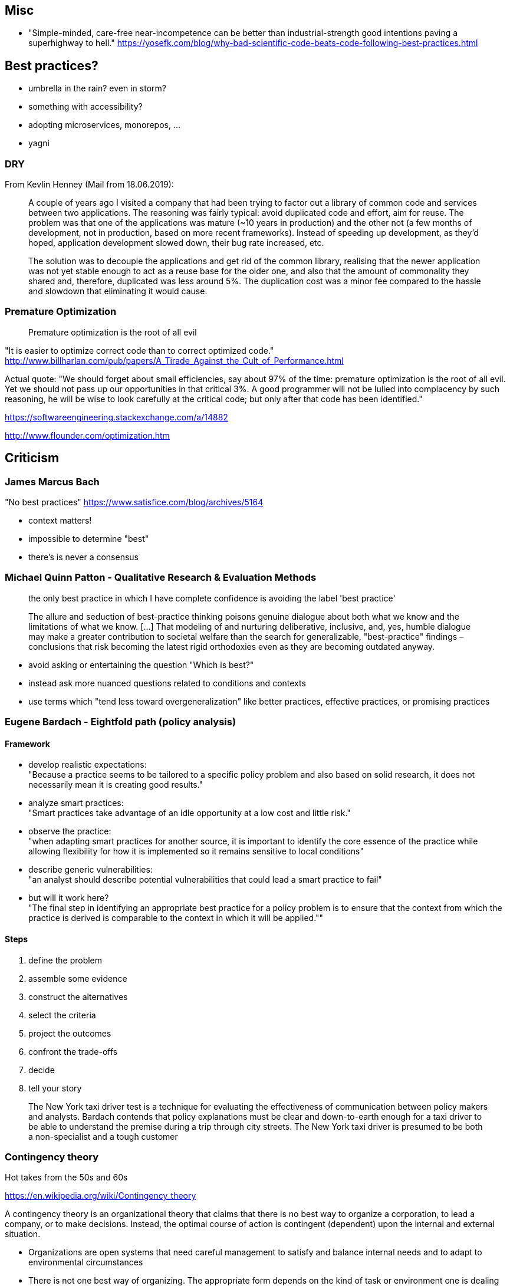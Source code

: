 == Misc

* "Simple-minded, care-free near-incompetence can be better than industrial-strength good intentions paving a superhighway to hell." https://yosefk.com/blog/why-bad-scientific-code-beats-code-following-best-practices.html

== Best practices?

* umbrella in the rain? even in storm?
* something with accessibility?
* adopting microservices, monorepos, ...
* yagni

=== DRY

From Kevlin Henney (Mail from 18.06.2019):

> A couple of years ago I visited a company that had been trying to factor
> out a library of common code and services between two applications. The
> reasoning was fairly typical: avoid duplicated code and effort, aim for
> reuse. The problem was that one of the applications was mature (~10 years
> in production) and the other not (a few months of development, not in
> production, based on more recent frameworks). Instead of speeding up
> development, as they'd hoped, application development slowed down, their
> bug rate increased, etc.
>
> The solution was to decouple the applications and get rid of the common
> library, realising that the newer application was not yet stable enough to
> act as a reuse base for the older one, and also that the amount of
> commonality they shared and, therefore, duplicated was less around 5%. The
> duplication cost was a minor fee compared to the hassle and slowdown that
> eliminating it would cause.

=== Premature Optimization

> Premature optimization is the root of all evil

"It is easier to optimize correct code than to correct optimized code."
http://www.billharlan.com/pub/papers/A_Tirade_Against_the_Cult_of_Performance.html

Actual quote: "We should forget about small efficiencies, say about 97% of the time: premature optimization is the root of all evil. Yet we should not pass up our opportunities in that critical 3%. A good programmer will not be lulled into complacency by such reasoning, he will be wise to look carefully at the critical code; but only after that code has been identified."

https://softwareengineering.stackexchange.com/a/14882

http://www.flounder.com/optimization.htm



== Criticism

=== James Marcus Bach

"No best practices"
https://www.satisfice.com/blog/archives/5164

* context matters!
* impossible to determine "best"
* there's is never a consensus

=== Michael Quinn Patton - Qualitative Research & Evaluation Methods

> the only best practice in which I have complete confidence is avoiding the label 'best practice'

> The allure and seduction of best-practice thinking poisons genuine dialogue about both what we know and the limitations of what we know. [...] That modeling of and nurturing deliberative, inclusive, and, yes, humble dialogue may make a greater contribution to societal welfare than the search for generalizable, "best-practice" findings – conclusions that risk becoming the latest rigid orthodoxies even as they are becoming outdated anyway.

* avoid asking or entertaining the question "Which is best?"
* instead ask more nuanced questions related to conditions and contexts
* use terms which "tend less toward overgeneralization" like better practices, effective practices, or promising practices

=== Eugene Bardach - Eightfold path (policy analysis)

==== Framework

* develop realistic expectations: +
"Because a practice seems to be tailored to a specific policy problem and also based on solid research, it does not necessarily mean it is creating good results."

* analyze smart practices: +
"Smart practices take advantage of an idle opportunity at a low cost and little risk."

* observe the practice: +
"when adapting smart practices for another source, it is important to identify the core essence of the practice while allowing flexibility for how it is implemented so it remains sensitive to local conditions"

* describe generic vulnerabilities: +
"an analyst should describe potential vulnerabilities that could lead a smart practice to fail"

* but will it work here? +
"The final step in identifying an appropriate best practice for a policy problem is to ensure that the context from which the practice is derived is comparable to the context in which it will be applied.""

==== Steps

. define the problem
. assemble some evidence
. construct the alternatives
. select the criteria
. project the outcomes
. confront the trade-offs
. decide
. tell your story

> The New York taxi driver test is a technique for evaluating the effectiveness of communication between policy makers and analysts. Bardach contends that policy explanations must be clear and down-to-earth enough for a taxi driver to be able to understand the premise during a trip through city streets. The New York taxi driver is presumed to be both a non-specialist and a tough customer

=== Contingency theory

Hot takes from the 50s and 60s

https://en.wikipedia.org/wiki/Contingency_theory

A contingency theory is an organizational theory that claims that there is no best way to organize a corporation, to lead a company, or to make decisions. Instead, the optimal course of action is contingent (dependent) upon the internal and external situation.

* Organizations are open systems that need careful management to satisfy and balance internal needs and to adapt to environmental circumstances
* There is not one best way of organizing. The appropriate form depends on the kind of task or environment one is dealing with.
* Management must be concerned, above all else, with achieving alignments and good fits
* Different types or species of organizations are needed in different types of environments

== Strategies to find suitable practices

=== Wikipedia

[quote, 'https://en.wikipedia.org/wiki/Best_practice[Wikipedia]']
____
Instead of it being "the best", a practice might simply be a smart practice, a good practice, or a promising practice.
This allows for a mix and match approach for making recommendations that might encompass pieces of many good practices.
____


=== Eugene Bardach - Eightfold path (policy analysis)

==== Framework

* develop realistic expectations: +
"Because a practice seems to be tailored to a specific policy problem and also based on solid research, it does not necessarily mean it is creating good results."

* analyze smart practices: +
"Smart practices take advantage of an idle opportunity at a low cost and little risk."

* observe the practice: +
"when adapting smart practices for another source, it is important to identify the core essence of the practice while allowing flexibility for how it is implemented so it remains sensitive to local conditions"

* describe generic vulnerabilities: +
"an analyst should describe potential vulnerabilities that could lead a smart practice to fail"

* but will it work here? +
"The final step in identifying an appropriate best practice for a policy problem is to ensure that the context from which the practice is derived is comparable to the context in which it will be applied.""

==== Steps

. define the problem
. assemble some evidence
. construct the alternatives
. select the criteria
. project the outcomes
. confront the trade-offs
. decide
. tell your story

> The New York taxi driver test is a technique for evaluating the effectiveness of communication between policy makers and analysts. Bardach contends that policy explanations must be clear and down-to-earth enough for a taxi driver to be able to understand the premise during a trip through city streets. The New York taxi driver is presumed to be both a non-specialist and a tough customer

=== Contingency theory

Hot takes from the 50s and 60s

https://en.wikipedia.org/wiki/Contingency_theory

A contingency theory is an organizational theory that claims that there is no best way to organize a corporation, to lead a company, or to make decisions. Instead, the optimal course of action is contingent (dependent) upon the internal and external situation.

* Organizations are open systems that need careful management to satisfy and balance internal needs and to adapt to environmental circumstances
* There is not one best way of organizing. The appropriate form depends on the kind of task or environment one is dealing with.
* Management must be concerned, above all else, with achieving alignments and good fits
* Different types or species of organizations are needed in different types of environments


=== Michael Quinn Patton - Qualitative Research & Evaluation Methods

* avoid asking or entertaining the question "Which is best?"
* instead ask more nuanced questions related to conditions and contexts
* use terms which "tend less toward overgeneralization" like better practices, effective practices, or promising practices

== Strategies to find suitable practices

=== Wikipedia

[quote, 'https://en.wikipedia.org/wiki/Best_practice[Wikipedia]']
____
Instead of it being "the best", a practice might simply be a smart practice, a good practice, or a promising practice.
This allows for a mix and match approach for making recommendations that might encompass pieces of many good practices.
____


=== Eugene Bardach - Eightfold path (policy analysis)

==== Framework

* develop realistic expectations: +
"Because a practice seems to be tailored to a specific policy problem and also based on solid research, it does not necessarily mean it is creating good results."

* analyze smart practices: +
"Smart practices take advantage of an idle opportunity at a low cost and little risk."

* observe the practice: +
"when adapting smart practices for another source, it is important to identify the core essence of the practice while allowing flexibility for how it is implemented so it remains sensitive to local conditions"

* describe generic vulnerabilities: +
"an analyst should describe potential vulnerabilities that could lead a smart practice to fail"

* but will it work here? +
"The final step in identifying an appropriate best practice for a policy problem is to ensure that the context from which the practice is derived is comparable to the context in which it will be applied.""

==== Steps

. define the problem
. assemble some evidence
. construct the alternatives
. select the criteria
. project the outcomes
. confront the trade-offs
. decide
. tell your story

> The New York taxi driver test is a technique for evaluating the effectiveness of communication between policy makers and analysts. Bardach contends that policy explanations must be clear and down-to-earth enough for a taxi driver to be able to understand the premise during a trip through city streets. The New York taxi driver is presumed to be both a non-specialist and a tough customer

=== Contingency theory

Hot takes from the 50s and 60s

https://en.wikipedia.org/wiki/Contingency_theory

A contingency theory is an organizational theory that claims that there is no best way to organize a corporation, to lead a company, or to make decisions. Instead, the optimal course of action is contingent (dependent) upon the internal and external situation.

* Organizations are open systems that need careful management to satisfy and balance internal needs and to adapt to environmental circumstances
* There is not one best way of organizing. The appropriate form depends on the kind of task or environment one is dealing with.
* Management must be concerned, above all else, with achieving alignments and good fits
* Different types or species of organizations are needed in different types of environments


=== Michael Quinn Patton - Qualitative Research & Evaluation Methods

* avoid asking or entertaining the question "Which is best?"
* instead ask more nuanced questions related to conditions and contexts
* use terms which "tend less toward overgeneralization" like better practices, effective practices, or promising practices
